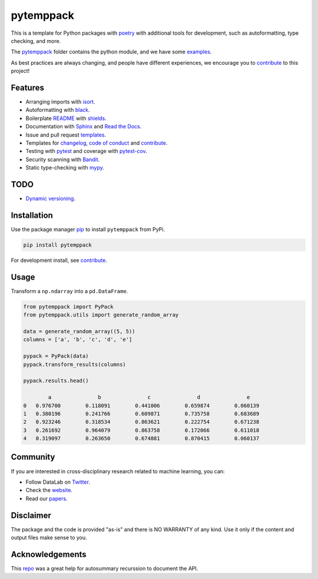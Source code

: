 .. |pic1| image:: https://img.shields.io/badge/python-3.8%20%7C%203.9-blue
.. |pic2| image:: https://img.shields.io/github/license/mashape/apistatus.svg
.. |pic3| image:: https://img.shields.io/badge/code%20style-black-000000.svg
.. |pic4| image:: https://img.shields.io/badge/%20type_checker-mypy-%231674b1?style=flat
.. |pic5| image:: https://img.shields.io/badge/platform-windows%20%7C%20linux%20%7C%20macos-lightgrey
.. |pic6| image:: https://github.com/AndresAlgaba/pytemppack/actions/workflows/testing.yml/badge.svg
.. |pic7| image:: https://img.shields.io/readthedocs/pytemppack
.. |pic8| image:: https://img.shields.io/pypi/v/pytemppack

.. _pytemppack: https://github.com/AndresAlgaba/pytemppack/tree/main/pytemppack
.. _examples: https://github.com/AndresAlgaba/pytemppack/tree/main/examples
.. _contribute: https://github.com/AndresAlgaba/pytemppack/blob/main/CONTRIBUTING.rst

.. _poetry: https://python-poetry.org/docs/
.. _pip: https://mypy.readthedocs.io/en/stable/config_file.html#the-mypy-configuration-file

.. _bandit: https://bandit.readthedocs.io/en/latest/
.. _black: https://black.readthedocs.io/en/stable/index.html
.. _pytest: https://docs.pytest.org/en/stable/index.html
.. _pytest-cov: https://pytest-cov.readthedocs.io/en/stable/index.html
.. _mypy: https://mypy.readthedocs.io/en/stable/index.html
.. _shields: https://shields.io/
.. _README: https://www.makeareadme.com/
.. _Sphinx: https://www.sphinx-doc.org/en/master/
.. _Read the Docs: https://readthedocs.org/
.. _isort: https://pycqa.github.io/isort/index.html
.. _templates: https://docs.github.com/en/communities/using-templates-to-encourage-useful-issues-and-pull-requests/about-issue-and-pull-request-templates

.. _changelog: https://keepachangelog.com/en/1.0.0/
.. _code of conduct: https://www.contributor-covenant.org/version/1/4/code-of-conduct/

.. _Twitter: https://twitter.com/DataLabBE
.. _website: https://data.research.vub.be/
.. _papers: https://researchportal.vub.be/en/organisations/data-analytics-laboratory/publications/

.. _repo: https://github.com/JamesALeedham/Sphinx-Autosummary-Recursion

.. _Dynamic versioning: https://pypi.org/project/poetry-dynamic-versioning/


pytemppack
==========

|pic2| |pic5| |pic1| |pic8|

|pic6| |pic7| |pic3| |pic4|

This is a template for Python packages with `poetry`_ with additional tools for development, such as autoformatting, type checking, and more.

The `pytemppack`_ folder contains the python module, and we have some `examples`_.

As best practices are always changing, and people have different experiences, we encourage you to `contribute`_ to this project!


Features
--------

* Arranging imports with `isort`_.
* Autoformatting with `black`_.
* Boilerplate `README`_ with `shields`_.
* Documentation with `Sphinx`_ and `Read the Docs`_.
* Issue and pull request `templates`_.
* Templates for `changelog`_, `code of conduct`_ and `contribute`_.
* Testing with `pytest`_ and coverage with `pytest-cov`_.
* Security scanning with `Bandit`_.
* Static type-checking with `mypy`_.


TODO
----

* `Dynamic versioning`_.


Installation
------------

Use the package manager `pip`_ to install ``pytemppack`` from PyPi.

.. code-block:: bash

    pip install pytemppack

For development install, see `contribute`_.


Usage
-----

Transform a ``np.ndarray`` into a ``pd.DataFrame``.

.. code-block:: python

    from pytemppack import PyPack
    from pytemppack.utils import generate_random_array

    data = generate_random_array((5, 5))
    columns = ['a', 'b', 'c', 'd', 'e']

    pypack = PyPack(data)
    pypack.transform_results(columns)

    pypack.results.head()

            a	            b	            c	            d	            e
    0	0.976700	0.118091	0.441006	0.659874	0.060139
    1	0.380196	0.241766	0.609871	0.735758	0.683689
    2	0.923246	0.318534	0.863621	0.222754	0.671238
    3	0.261692	0.964079	0.863758	0.172066	0.611018
    4	0.319097	0.263650	0.674881	0.870415	0.060137


Community
---------

If you are interested in cross-disciplinary research related to machine learning, you can:

* Follow DataLab on `Twitter`_.
* Check the `website`_.
* Read our `papers`_.


Disclaimer
----------

The package and the code is provided "as-is" and there is NO WARRANTY of any kind. 
Use it only if the content and output files make sense to you.


Acknowledgements
----------------

This `repo`_ was a great help for autosummary recurssion to document the API.
